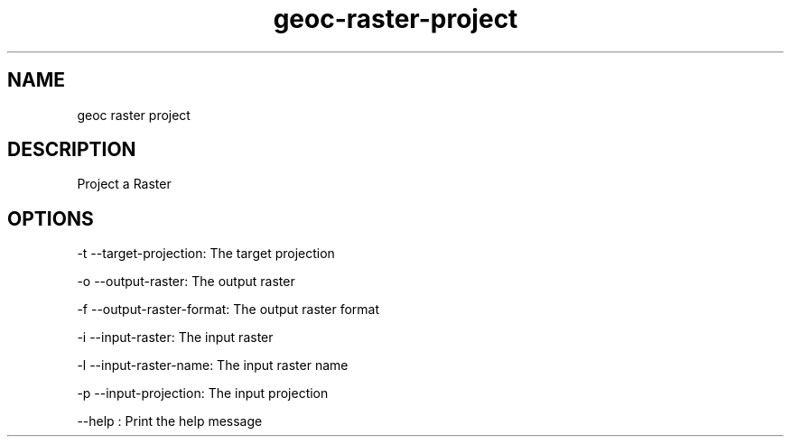 .TH "geoc-raster-project" "1" "29 July 2014" "version 0.1"
.SH NAME
geoc raster project
.SH DESCRIPTION
Project a Raster
.SH OPTIONS
-t --target-projection: The target projection
.PP
-o --output-raster: The output raster
.PP
-f --output-raster-format: The output raster format
.PP
-i --input-raster: The input raster
.PP
-l --input-raster-name: The input raster name
.PP
-p --input-projection: The input projection
.PP
--help : Print the help message
.PP

